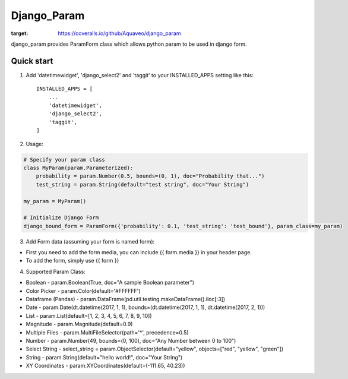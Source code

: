 ============
Django_Param
============
.. image:: https://coveralls.io/repos/github/Aquaveo/django_param/badge.svg

:target: https://coveralls.io/github/Aquaveo/django_param

django_param provides ParamForm class which allows python param to be used in django form.

Quick start
-----------

1. Add 'datetimewidget', 'django_select2' and 'taggit'  to your INSTALLED_APPS setting like this::

    INSTALLED_APPS = [
        ...
        'datetimewidget',
        'django_select2',
        'taggit',
    ]


2. Usage:

.. code-block:: python

    # Specify your param class
    class MyParam(param.Parameterized):
        probability = param.Number(0.5, bounds=(0, 1), doc="Probability that...")
        test_string = param.String(default="test string", doc="Your String")

    my_param = MyParam()

    # Initialize Django Form
    django_bound_form = ParamForm({'probability': 0.1, 'test_string': 'test_bound'}, param_class=my_param)

3. Add Form data (assuming your form is named form):

- First you need to add the form media, you can include {{ form.media }} in your header page.
- To add the form, simply use {{ form }}

4. Supported Param Class:

- Boolean - param.Boolean(True, doc="A sample Boolean parameter")
- Color Picker - param.Color(default='#FFFFFF')
- Dataframe (Pandas) - param.DataFrame(pd.util.testing.makeDataFrame().iloc[:3])
- Date - param.Date(dt.datetime(2017, 1, 1), bounds=(dt.datetime(2017, 1, 1), dt.datetime(2017, 2, 1)))
- List - param.List(default=[1, 2, 3, 4, 5, 6, 7, 8, 9, 10])
- Magnitude - param.Magnitude(default=0.9)
- Multiple Files - param.MultiFileSelector(path='*', precedence=0.5)
- Number - param.Number(49, bounds=(0, 100), doc="Any Number between 0 to 100")
- Select String - select_string = param.ObjectSelector(default="yellow", objects=["red", "yellow", "green"])
- String - param.String(default="hello world!", doc="Your String")
- XY Coordinates - param.XYCoordinates(default=(-111.65, 40.23))

